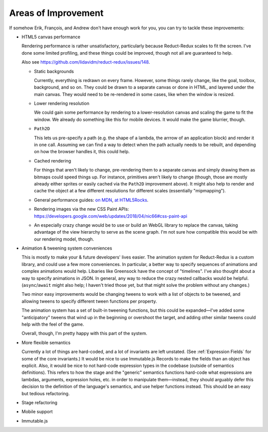 ====================
Areas of Improvement
====================

If somehow Erik, François, and Andrew don't have enough work for you,
you can try to tackle these improvements:

- HTML5 canvas performance

  Rendering performance is rather unsatisfactory, particularly because
  Reduct-Redux scales to fit the screen. I've done some limited
  profiling, and these things could be improved, though not all are
  guaranteed to help.

  Also see https://github.com/lidavidm/reduct-redux/issues/148.

  - Static backgrounds

    Currently, everything is redrawn on every frame. However, some
    things rarely change, like the goal, toolbox, background, and so
    on. They could be drawn to a separate canvas or done in HTML, and
    layered under the main canvas. They would need to be re-rendered
    in some cases, like when the window is resized.

  - Lower rendering resolution

    We could gain some performance by rendering to a lower-resolution
    canvas and scaling the game to fit the window. We already do
    something like this for mobile devices. It would make the game
    blurrier, though.

  - ``Path2D``

    This lets us pre-specify a path (e.g. the shape of a lambda, the
    arrrow of an application block) and render it in one call.
    Assuming we can find a way to detect when the path actually needs
    to be rebuilt, and depending on how the browser handles it, this
    could help.

  - Cached rendering

    For things that aren't likely to change, pre-rendering them to a
    separate canvas and simply drawing them as bitmaps could speed
    things up. For instance, primitives aren't likely to change
    (though, those are mostly already either sprites or easily cached
    via the ``Path2D`` improvement above). It might also help to
    render and cache the object at a few different resolutions for
    different scales (essentially "mipmapping").

  - General performance guides: `on MDN
    <https://developer.mozilla.org/en-US/docs/Web/API/Canvas_API/Tutorial/Optimizing_canvas>`_,
    `at HTML5Rocks
    <https://www.html5rocks.com/en/tutorials/canvas/performance/>`_.

  - Rendering images via the new CSS Paint APIs:
    https://developers.google.com/web/updates/2018/04/nic66#css-paint-api

  - An especially crazy change would be to use or build an WebGL
    library to replace the canvas, taking advantage of the view
    hierarchy to serve as the scene graph. I'm not sure how compatible
    this would be with our rendering model, though.

- Animation & tweening system conveniences

  This is mostly to make your & future developers' lives easier. The
  animation system for Reduct-Redux is a custom library, and could use
  a few more conveniences. In particular, a better way to specify
  sequences of animations and complex animations would help. Libaries
  like Greensock have the concept of "timelines". I've also thought
  about a way to specify animations in JSON. In general, any way to
  reduce the crazy nested callbacks would be
  helpful. (``async``/``await`` might also help; I haven't tried those
  yet, but that might solve the problem without any changes.)

  Two minor easy improvements would be changing tweens to work with a
  list of objects to be tweened, and allowing tweens to specify
  different tween functions per property.

  The animation system has a set of built-in tweening functions, but
  this could be expanded—I've added some "anticipatory" tweens that
  wind up in the beginning or overshoot the target, and adding other
  similar tweens could help with the feel of the game.

  Overall, though, I'm pretty happy with this part of the system.

- More flexible semantics

  Currently a lot of things are hard-coded, and a lot of invariants
  are left unstated. (See :ref:`Expression Fields` for some of the
  core invariants.) It would be nice to use Immutable.js Records to
  make the fields than an object has explicit. Also, it would be nice
  to not hard-code expression types in the codebase (outside of
  semantics definitions). This refers to how the stage and the
  "generic" semantics functions hard-code what expressions are
  lambdas, arguments, expression holes, etc. in order to manipulate
  them—instead, they should arguably defer this decision to the
  definition of the language's semantics, and use helper functions
  instead. This should be an easy but tedious refactoring.

- Stage refactoring
- Mobile support
- Immutable.js
